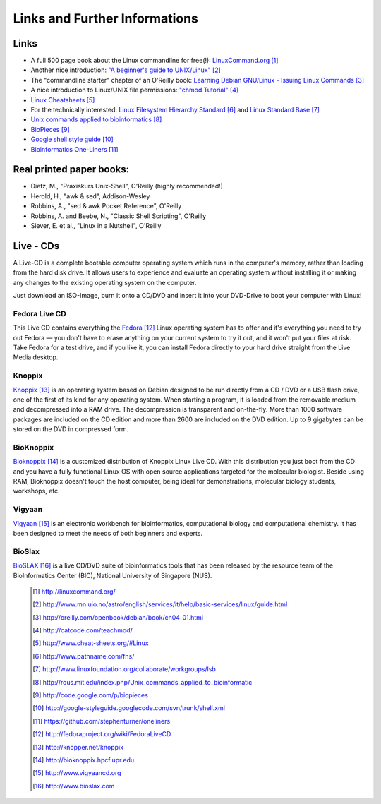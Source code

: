 
Links and Further Informations
------------------------------

Links 
^^^^^^

- A full 500 page book about the Linux commandline for free(!): `LinuxCommand.org <http://linuxcommand.org/>`_ [#l1]_
- Another nice introduction: `"A beginner's guide to UNIX/Linux" <http://www.mn.uio.no/astro/english/services/it/help/basic-services/linux/guide.html>`_ [#l2]_
- The "commandline starter" chapter of an O'Reilly book: `Learning Debian GNU/Linux - Issuing Linux Commands <http://oreilly.com/openbook/debian/book/ch04_01.html>`_ [#l3]_
- A nice introduction to Linux/UNIX file permissions: `"chmod Tutorial" <http://catcode.com/teachmod/>`_ [#l4]_
- `Linux Cheatsheets <http://www.cheat-sheets.org/#Linux>`_ [#l5]_
- For the technically interested:
  `Linux Filesystem Hierarchy Standard <http://www.pathname.com/fhs/>`_ [#l6]_ and 
  `Linux Standard Base <http://www.linuxfoundation.org/collaborate/workgroups/lsb>`_ [#l7]_
- `Unix commands applied to bioinformatics <http://rous.mit.edu/index.php/Unix_commands_applied_to_bioinformatic>`_ [#l8]_
- `BioPieces <http://code.google.com/p/biopieces>`_ [#l9]_
- `Google shell style guide <http://google-styleguide.googlecode.com/svn/trunk/shell.xml>`_ [#20]_
- `Bioinformatics One-Liners <https://github.com/stephenturner/oneliners>`_ [#21]_



Real printed paper books:
^^^^^^^^^^^^^^^^^^^^^^^^^

- Dietz, M., "Praxiskurs Unix-Shell", O'Reilly (highly recommended!)
- Herold, H., "awk & sed", Addison-Wesley
- Robbins, A., "sed & awk Pocket Reference", O'Reilly
- Robbins, A. and Beebe, N., "Classic Shell Scripting", O'Reilly
- Siever, E. et al., "Linux in a Nutshell", O'Reilly


Live - CDs
^^^^^^^^^^

A Live-CD is a complete bootable computer operating system which runs in the computer's
memory, rather than loading from the hard disk drive. It allows users to experience and evaluate an
operating system without installing it or making any changes to the existing operating system on the
computer.

Just download an ISO-Image, burn it onto a CD/DVD and insert it into your DVD-Drive to boot
your computer with Linux!

Fedora Live CD 
"""""""""""""""
This Live CD contains everything the `Fedora <http://fedoraproject.org/wiki/FedoraLiveCD>`_ [#c1]_ Linux operating system has to offer and it's everything
you need to try out Fedora — you don't have to erase anything on your current system to try it out,
and it won't put your files at risk. Take Fedora for a test drive, and if you like it, you can install
Fedora directly to your hard drive straight from the Live Media desktop.

Knoppix 
""""""""
`Knoppix <http://knopper.net/knoppix>`_ [#c2]_  is an operating system based on Debian designed to be run directly from a CD / DVD or a
USB flash drive, one of the first of its kind for any operating system. When starting a program, it is
loaded from the removable medium and decompressed into a RAM drive. The decompression is
transparent and on-the-fly. More than 1000 software packages are included on the CD edition and
more than 2600 are included on the DVD edition. Up to 9 gigabytes can be stored on the DVD in
compressed form.

BioKnoppix 
"""""""""""
`Bioknoppix <http://bioknoppix.hpcf.upr.edu>`_ [#c3]_ is a customized distribution of Knoppix Linux Live CD. With this distribution you just
boot from the CD and you have a fully functional Linux OS with open source applications targeted
for the molecular biologist. Beside using RAM, Bioknoppix doesn't touch the host computer, being
ideal for demonstrations, molecular biology students, workshops, etc.

Vigyaan 
""""""""
`Vigyaan <http://www.vigyaancd.org>`_ [#c4]_ is an electronic workbench for bioinformatics, computational biology and computational
chemistry. It has been designed to meet the needs of both beginners and experts.

BioSlax 
""""""""
`BioSLAX <http://www.bioslax.com>`_ [#c5]_ is a live CD/DVD suite of bioinformatics tools that has been released by the resource team
of the BioInformatics Center (BIC), National University of Singapore (NUS).


 .. [#l1] `http://linuxcommand.org/ <http://linuxcommand.org/>`_
 .. [#l2] `http://www.mn.uio.no/astro/english/services/it/help/basic-services/linux/guide.html <http://www.mn.uio.no/astro/english/services/it/help/basic-services/linux/guide.html>`_
 .. [#l3] `http://oreilly.com/openbook/debian/book/ch04_01.html <http://oreilly.com/openbook/debian/book/ch04_01.html>`_
 .. [#l4] `http://catcode.com/teachmod/ <http://catcode.com/teachmod/>`_
 .. [#l5] `http://www.cheat-sheets.org/#Linux <http://www.cheat-sheets.org/#Linux>`_
 .. [#l6] `http://www.pathname.com/fhs/ <http://www.pathname.com/fhs/>`_
 .. [#l7] `http://www.linuxfoundation.org/collaborate/workgroups/lsb <http://www.linuxfoundation.org/collaborate/workgroups/lsb>`_
 .. [#l8] `http://rous.mit.edu/index.php/Unix_commands_applied_to_bioinformatic <http://rous.mit.edu/index.php/Unix_commands_applied_to_bioinformatic>`_
 .. [#l9] `http://code.google.com/p/biopieces <http://code.google.com/p/biopieces>`_
 .. [#20] `http://google-styleguide.googlecode.com/svn/trunk/shell.xml <http://google-styleguide.googlecode.com/svn/trunk/shell.xml>`_
 .. [#21] `https://github.com/stephenturner/oneliners <https://github.com/stephenturner/oneliners>`_

 .. [#c1] `http://fedoraproject.org/wiki/FedoraLiveCD <http://fedoraproject.org/wiki/FedoraLiveCD>`_
 .. [#c2] `http://knopper.net/knoppix  <http://knopper.net/knoppix>`_
 .. [#c3] `http://bioknoppix.hpcf.upr.edu <http://bioknoppix.hpcf.upr.edu>`_
 .. [#c4] `http://www.vigyaancd.org  <http://www.vigyaancd.org>`_
 .. [#c5] `http://www.bioslax.com <http://www.bioslax.com>`_
